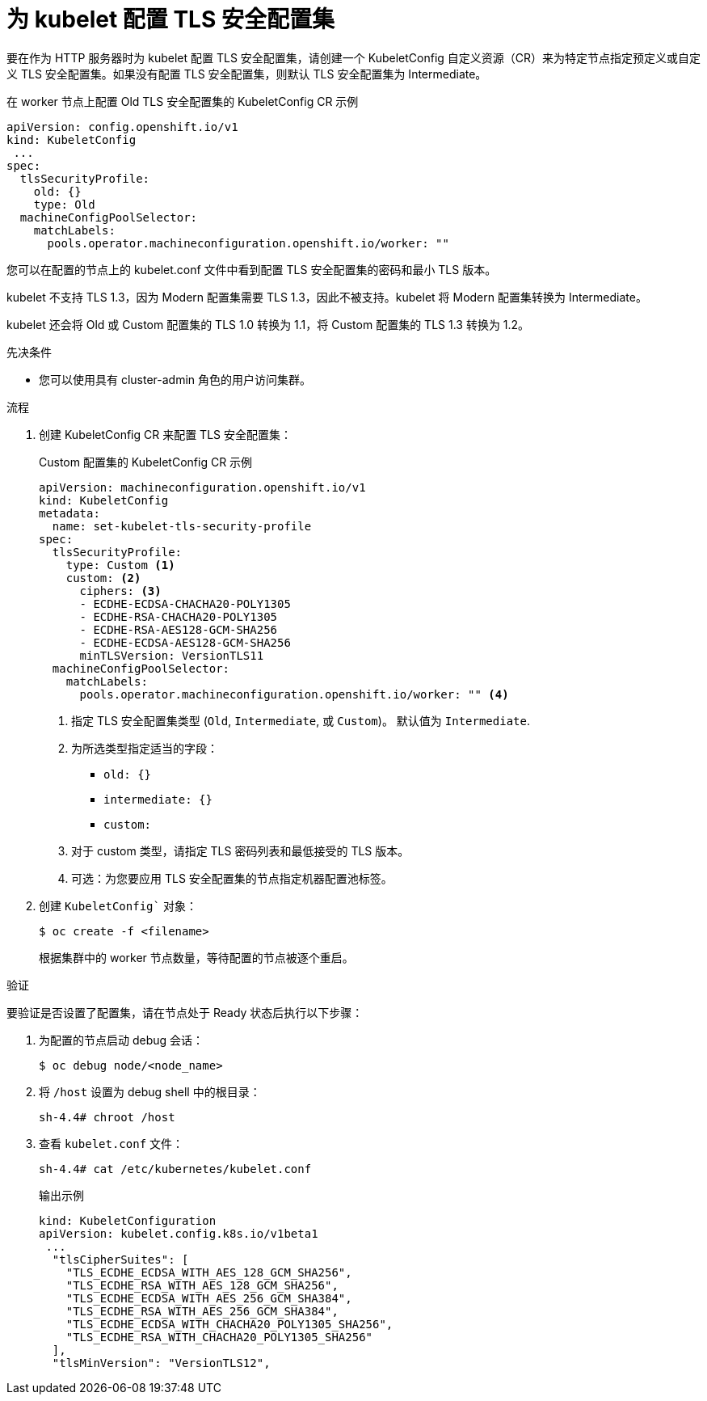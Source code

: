 // Module included in the following assemblies:
//
// * security/tls-profiles.adoc

ifeval::["{context}" == "tls-security-profiles"]
:tls:
endif::[]

:_content-type: PROCEDURE
[id="tls-profiles-kubelet-configuring_{context}"]
= 为 kubelet 配置 TLS 安全配置集

要在作为 HTTP 服务器时为 kubelet 配置 TLS 安全配置集，请创建一个 KubeletConfig 自定义资源（CR）来为特定节点指定预定义或自定义 TLS 安全配置集。如果没有配置 TLS 安全配置集，则默认 TLS 安全配置集为 Intermediate。


.在 worker 节点上配置 Old TLS 安全配置集的 KubeletConfig CR 示例
[source,yaml]
----
apiVersion: config.openshift.io/v1
kind: KubeletConfig
 ...
spec:
  tlsSecurityProfile:
    old: {}
    type: Old
  machineConfigPoolSelector:
    matchLabels:
      pools.operator.machineconfiguration.openshift.io/worker: ""
----

您可以在配置的节点上的 kubelet.conf 文件中看到配置 TLS 安全配置集的密码和最小 TLS 版本。

[重要]
====
kubelet 不支持 TLS 1.3，因为 Modern 配置集需要 TLS 1.3，因此不被支持。kubelet 将 Modern 配置集转换为 Intermediate。

kubelet 还会将 Old 或 Custom 配置集的 TLS 1.0 转换为 1.1，将 Custom 配置集的 TLS 1.3 转换为 1.2。
====

.先决条件

* 您可以使用具有 cluster-admin 角色的用户访问集群。

.流程

. 创建 KubeletConfig CR 来配置 TLS 安全配置集：
+
.Custom 配置集的 KubeletConfig CR 示例
[source,yaml]
----
apiVersion: machineconfiguration.openshift.io/v1
kind: KubeletConfig
metadata:
  name: set-kubelet-tls-security-profile
spec:
  tlsSecurityProfile:
    type: Custom <1>
    custom: <2>
      ciphers: <3>
      - ECDHE-ECDSA-CHACHA20-POLY1305
      - ECDHE-RSA-CHACHA20-POLY1305
      - ECDHE-RSA-AES128-GCM-SHA256
      - ECDHE-ECDSA-AES128-GCM-SHA256
      minTLSVersion: VersionTLS11
  machineConfigPoolSelector:
    matchLabels:
      pools.operator.machineconfiguration.openshift.io/worker: "" <4>
----
+
<1> 指定 TLS 安全配置集类型 (`Old`, `Intermediate`, 或 `Custom`)。 默认值为 `Intermediate`.
<2> 为所选类型指定适当的字段：
* `old: {}`
* `intermediate: {}`
* `custom:`
<3> 对于 custom 类型，请指定 TLS 密码列表和最低接受的 TLS 版本。
<4> 可选：为您要应用 TLS 安全配置集的节点指定机器配置池标签。

. 创建 `KubeletConfig`` 对象：
+
[source,terminal]
----
$ oc create -f <filename>
----
+
根据集群中的 worker 节点数量，等待配置的节点被逐个重启。

.验证

要验证是否设置了配置集，请在节点处于 Ready 状态后执行以下步骤：

. 为配置的节点启动 debug 会话：
+
[source,terminal]
----
$ oc debug node/<node_name>
----

. 将 `/host` 设置为 debug shell 中的根目录：
+
[source,terminal]
----
sh-4.4# chroot /host
----

. 查看 `kubelet.conf` 文件：
+
[source,terminal]
----
sh-4.4# cat /etc/kubernetes/kubelet.conf
----
+
.输出示例
[source,terminal]
----
kind: KubeletConfiguration
apiVersion: kubelet.config.k8s.io/v1beta1
 ...
  "tlsCipherSuites": [
    "TLS_ECDHE_ECDSA_WITH_AES_128_GCM_SHA256",
    "TLS_ECDHE_RSA_WITH_AES_128_GCM_SHA256",
    "TLS_ECDHE_ECDSA_WITH_AES_256_GCM_SHA384",
    "TLS_ECDHE_RSA_WITH_AES_256_GCM_SHA384",
    "TLS_ECDHE_ECDSA_WITH_CHACHA20_POLY1305_SHA256",
    "TLS_ECDHE_RSA_WITH_CHACHA20_POLY1305_SHA256"
  ],
  "tlsMinVersion": "VersionTLS12",
----
